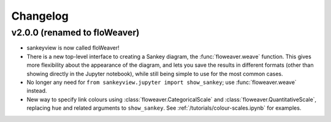 Changelog
=========

v2.0.0 (renamed to floWeaver)
-----------------------------

* sankeyview is now called floWeaver!
* There is a new top-level interface to creating a Sankey diagram, the
  :func:`floweaver.weave` function. This gives more flexibility about the
  appearance of the diagram, and lets you save the results in different formats
  (other than showing directly in the Jupyter notebook), while still being simple
  to use for the most common cases.
* No longer any need for ``from sankeyview.jupyter import show_sankey``; use
  :func:`floweaver.weave` instead.
* New way to specify link colours using :class:`floweaver.CategoricalScale` and
  :class:`floweaver.QuantitativeScale`, replacing ``hue`` and related arguments to
  ``show_sankey``. See :ref:`/tutorials/colour-scales.ipynb` for examples.

